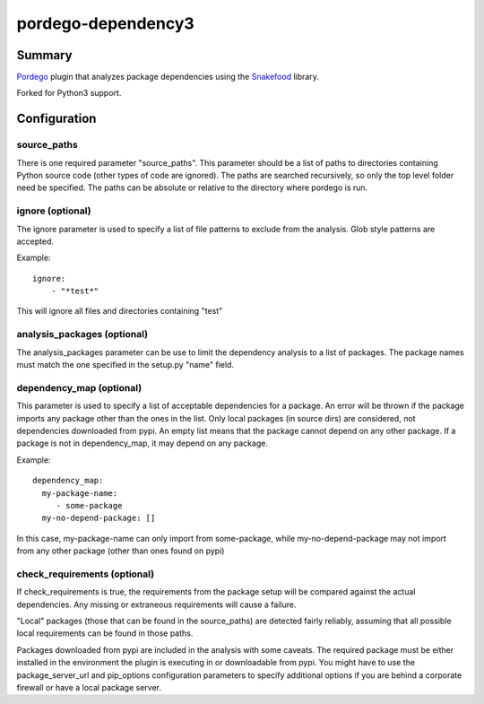 pordego-dependency3
===================

Summary
-------
`Pordego <https://github.com/ttreptow/pordego>`_ plugin that analyzes package dependencies using the `Snakefood <https://pypi.python.org/pypi/snakefood>`_ library.

Forked for Python3 support.

Configuration
-------------

source_paths
^^^^^^^^^^^^
There is one required parameter "source_paths". This parameter should be a list of paths to directories containing Python source code (other types of code are ignored). The paths are searched recursively, so only the top level folder need be specified.
The paths can be absolute or relative to the directory where pordego is run.

ignore (optional)
^^^^^^^^^^^^^^^^^
The ignore parameter is used to specify a list of file patterns to exclude from the analysis. Glob style patterns are accepted.

Example::

  ignore:
      - "*test*"

This will ignore all files and directories containing "test"

analysis_packages (optional)
^^^^^^^^^^^^^^^^^^^^^^^^^^^^
The analysis_packages parameter can be use to limit the dependency analysis to a list of packages.
The package names must match the one specified in the setup.py "name" field.

dependency_map (optional)
^^^^^^^^^^^^^^^^^^^^^^^^^
This parameter is used to specify a list of acceptable dependencies for a package.
An error will be thrown if the package imports any package other than the ones in the list.
Only local packages (in source dirs) are considered, not dependencies downloaded from pypi.
An empty list means that the package cannot depend on any other package.
If a package is not in dependency_map, it may depend on any package.

Example::

  dependency_map:
    my-package-name:
       - some-package
    my-no-depend-package: []

In this case, my-package-name can only import from some-package, while my-no-depend-package may not import from any other package (other than ones found on pypi)

check_requirements (optional)
^^^^^^^^^^^^^^^^^^^^^^^^^^^^^
If check_requirements is true, the requirements from the package setup will be compared against the actual dependencies.
Any missing or extraneous requirements will cause a failure.

"Local" packages (those that can be found in the source_paths) are detected fairly reliably, assuming that all possible local requirements can be found in those paths.

Packages downloaded from pypi are included in the analysis with some caveats.
The required package must be either installed in the environment the plugin is executing in or downloadable from pypi.
You might have to use the package_server_url and pip_options configuration parameters to specify additional options if you are behind a corporate firewall or have a local package server.

